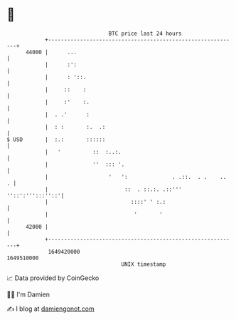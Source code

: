 * 👋

#+begin_example
                                   BTC price last 24 hours                    
               +------------------------------------------------------------+ 
         44000 |      ...                                                   | 
               |      :':                                                   | 
               |      : '::.                                                | 
               |     ::    :                                                | 
               |     :'    :.                                               | 
               |  . .'      :                                               | 
               |  : :       :.  .:                                          | 
   $ USD       |  :.:       ::::::                                          | 
               |   '          ::  :..:.                                     | 
               |              ''  ::: '.                                    | 
               |                   '   ':              . .::.  . .    ..  . | 
               |                        ::  . ::.:. .::''' ''::':''':::''::'| 
               |                          ::::' ' :.:                       | 
               |                           '       '                        | 
         42000 |                                                            | 
               +------------------------------------------------------------+ 
                1649420000                                        1649510000  
                                       UNIX timestamp                         
#+end_example
📈 Data provided by CoinGecko

🧑‍💻 I'm Damien

✍️ I blog at [[https://www.damiengonot.com][damiengonot.com]]
